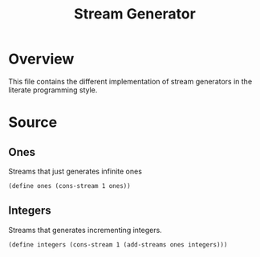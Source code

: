 #+title: Stream Generator
* Overview
This file contains the different implementation of stream generators in the literate programming style.
* Source
:properties:
:header-args:racket: :tangle ./src/modules/stream-generator.rkt :comments yes
:end:

#+begin_src racket :exports none
#lang sicp
(#%require "stream-base.rkt"
           "stream-combinator.rkt")
(#%provide ones integers)
#+end_src

** Ones
Streams that just generates infinite ones

#+begin_src racket :exports code
(define ones (cons-stream 1 ones))
#+end_src
** Integers
Streams that generates incrementing integers.

#+begin_src racket :exports code
(define integers (cons-stream 1 (add-streams ones integers)))
#+end_src
